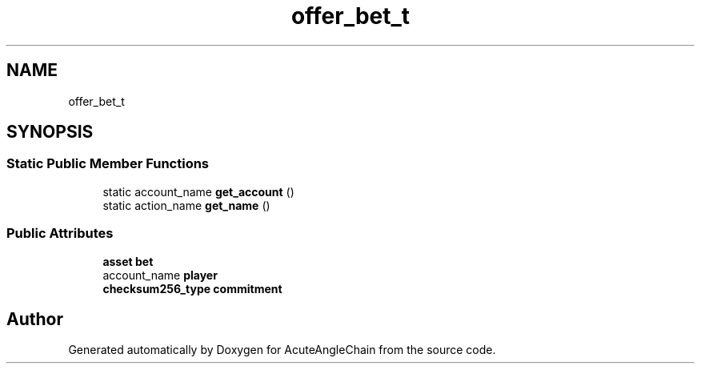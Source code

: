 .TH "offer_bet_t" 3 "Sun Jun 3 2018" "AcuteAngleChain" \" -*- nroff -*-
.ad l
.nh
.SH NAME
offer_bet_t
.SH SYNOPSIS
.br
.PP
.SS "Static Public Member Functions"

.in +1c
.ti -1c
.RI "static account_name \fBget_account\fP ()"
.br
.ti -1c
.RI "static action_name \fBget_name\fP ()"
.br
.in -1c
.SS "Public Attributes"

.in +1c
.ti -1c
.RI "\fBasset\fP \fBbet\fP"
.br
.ti -1c
.RI "account_name \fBplayer\fP"
.br
.ti -1c
.RI "\fBchecksum256_type\fP \fBcommitment\fP"
.br
.in -1c

.SH "Author"
.PP 
Generated automatically by Doxygen for AcuteAngleChain from the source code\&.
